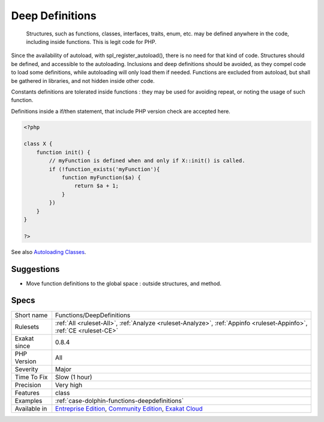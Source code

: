 .. _functions-deepdefinitions:

.. _deep-definitions:

Deep Definitions
++++++++++++++++

  Structures, such as functions, classes, interfaces, traits, enum, etc. may be defined anywhere in the code, including inside functions. This is legit code for PHP. 

Since the availability of autoload, with spl_register_autoload(), there is no need for that kind of code. Structures should be defined, and accessible to the autoloading. Inclusions and deep definitions should be avoided, as they compel code to load some definitions, while autoloading will only load them if needed. 
Functions are excluded from autoload, but shall be gathered in libraries, and not hidden inside other code.

Constants definitions are tolerated inside functions : they may be used for avoiding repeat, or noting the usage of such function. 

Definitions inside a if/then statement, that include PHP version check are accepted here.

.. code-block:: php
   
   <?php
   
   class X {
       function init() {
           // myFunction is defined when and only if X::init() is called.
           if (!function_exists('myFunction'){
               function myFunction($a) {
                   return $a + 1;
               }
           })
       }
   }
   
   ?>

See also `Autoloading Classes <https://www.php.net/manual/en/language.oop5.autoload.php>`_.


Suggestions
___________

* Move function definitions to the global space : outside structures, and method.




Specs
_____

+--------------+-----------------------------------------------------------------------------------------------------------------------------------------------------------------------------------------+
| Short name   | Functions/DeepDefinitions                                                                                                                                                               |
+--------------+-----------------------------------------------------------------------------------------------------------------------------------------------------------------------------------------+
| Rulesets     | :ref:`All <ruleset-All>`, :ref:`Analyze <ruleset-Analyze>`, :ref:`Appinfo <ruleset-Appinfo>`, :ref:`CE <ruleset-CE>`                                                                    |
+--------------+-----------------------------------------------------------------------------------------------------------------------------------------------------------------------------------------+
| Exakat since | 0.8.4                                                                                                                                                                                   |
+--------------+-----------------------------------------------------------------------------------------------------------------------------------------------------------------------------------------+
| PHP Version  | All                                                                                                                                                                                     |
+--------------+-----------------------------------------------------------------------------------------------------------------------------------------------------------------------------------------+
| Severity     | Major                                                                                                                                                                                   |
+--------------+-----------------------------------------------------------------------------------------------------------------------------------------------------------------------------------------+
| Time To Fix  | Slow (1 hour)                                                                                                                                                                           |
+--------------+-----------------------------------------------------------------------------------------------------------------------------------------------------------------------------------------+
| Precision    | Very high                                                                                                                                                                               |
+--------------+-----------------------------------------------------------------------------------------------------------------------------------------------------------------------------------------+
| Features     | class                                                                                                                                                                                   |
+--------------+-----------------------------------------------------------------------------------------------------------------------------------------------------------------------------------------+
| Examples     | :ref:`case-dolphin-functions-deepdefinitions`                                                                                                                                           |
+--------------+-----------------------------------------------------------------------------------------------------------------------------------------------------------------------------------------+
| Available in | `Entreprise Edition <https://www.exakat.io/entreprise-edition>`_, `Community Edition <https://www.exakat.io/community-edition>`_, `Exakat Cloud <https://www.exakat.io/exakat-cloud/>`_ |
+--------------+-----------------------------------------------------------------------------------------------------------------------------------------------------------------------------------------+



